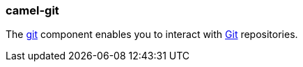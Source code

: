 ### camel-git

The http://camel.apache.org/git.html[git,window=_blank]
component enables you to interact with https://git-scm.com/[Git,window=_blank] repositories.

